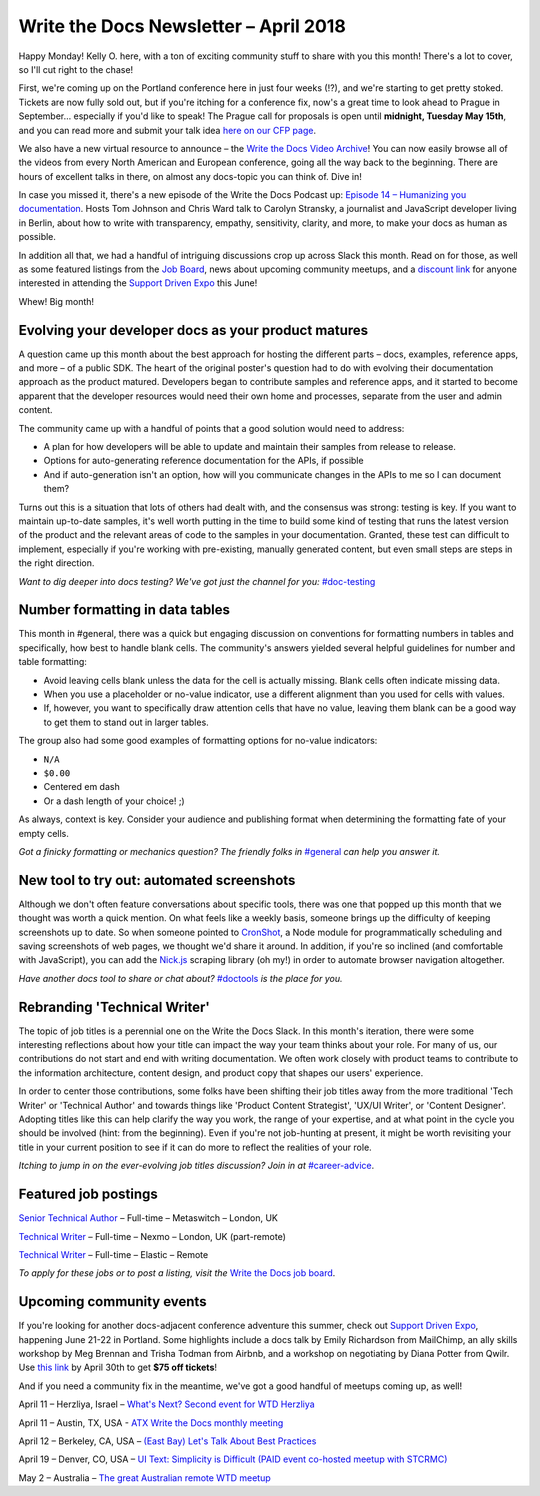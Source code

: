 .. post:: April 9, 2018
   :tags: newsletter


########################################
Write the Docs Newsletter – April 2018
########################################

Happy Monday! 
Kelly O. here, with a ton of exciting community stuff to share with you this month! 
There's a lot to cover, so I'll cut right to the chase!

First, we're coming up on the Portland conference here in just four weeks (!?), and we're starting to get pretty stoked. 
Tickets are now fully sold out, but if you're itching for a conference fix, now's a great time to look ahead to Prague in September... especially if you'd like to speak! 
The Prague call for proposals is open until **midnight, Tuesday May 15th**, and you can read more and submit your talk idea `here on our CFP page <http://www.writethedocs.org/conf/prague/2018/cfp/>`_.

We also have a new virtual resource to announce – the `Write the Docs Video Archive <http://www.writethedocs.org/videos/>`_! 
You can now easily browse all of the videos from every North American and European conference, going all the way back to the beginning. 
There are hours of excellent talks in there, on almost any docs-topic you can think of. 
Dive in!

In case you missed it, there's a new episode of the Write the Docs Podcast up: `Episode 14 – Humanizing you documentation <http://bit.ly/wtdpodcast_episode_14_humanizing_docs>`_. 
Hosts Tom Johnson and Chris Ward talk to Carolyn Stransky, a journalist and JavaScript developer living in Berlin, about how to write with transparency, empathy, sensitivity, clarity, and more, to make your docs as human as possible.

In addition all that, we had a handful of intriguing discussions crop up across Slack this month. 
Read on for those, as well as some featured listings from the `Job Board <http://jobs.writethedocs.org/>`_, news about upcoming community meetups, and a `discount link <https://ti.to/supportdriven/sd-expo-2018/discount/wtd>`_ for anyone interested in attending the `Support Driven Expo <https://www.supportdriven.com/expo/>`_ this June!

Whew! 
Big month!

----------------------------------------------------
Evolving your developer docs as your product matures
----------------------------------------------------

A question came up this month about the best approach for hosting the different parts – docs, examples, reference apps, and more – of a public SDK. 
The heart of the original poster's question had to do with evolving their documentation approach as the product matured. 
Developers began to contribute samples and reference apps, and it started to become apparent that the developer resources would need their own home and processes, separate from the user and admin content.

The community came up with a handful of points that a good solution would need to address:

* A plan for how developers will be able to update and maintain their samples from release to release.
* Options for auto-generating reference documentation for the APIs, if possible
* And if auto-generation isn't an option, how will you communicate changes in the APIs to me so I can document them?

Turns out this is a situation that lots of others had dealt with, and the consensus was strong: testing is key. 
If you want to maintain up-to-date samples, it's well worth putting in the time to build some kind of testing that runs the latest version of the product and the relevant areas of code to the samples in your documentation. 
Granted, these test can difficult to implement, especially if you're working with pre-existing, manually generated content, but even small steps are steps in the right direction.

*Want to dig deeper into docs testing? We've got just the channel for you:* `#doc-testing <https://writethedocs.slack.com/messages/doc-testing>`_

--------------------------------
Number formatting in data tables
--------------------------------

This month in #general, there was a quick but engaging discussion on conventions for formatting numbers in tables and specifically, how best to handle blank cells. 
The community's answers yielded several helpful guidelines for number and table formatting:

- Avoid leaving cells blank unless the data for the cell is actually missing. 
  Blank cells often indicate missing data.
- When you use a placeholder or no-value indicator, use a different alignment than you used for cells with values.
- If, however, you want to specifically draw attention cells that have no value, leaving them blank can be a good way to get them to stand out in larger tables.

The group also had some good examples of formatting options for no-value indicators:

- ``N/A``
- ``$0.00``
- Centered em dash
- Or a dash length of your choice! ;)

As always, context is key. 
Consider your audience and publishing format when determining the formatting fate of your empty cells.

*Got a finicky formatting or mechanics question? The friendly folks in* `#general <https://writethedocs.slack.com/messages/general>`_ *can help you answer it.*

------------------------------------------
New tool to try out: automated screenshots
------------------------------------------

Although we don't often feature conversations about specific tools, there was one that popped up this month that we thought was worth a quick mention. 
On what feels like a weekly basis, someone brings up the difficulty of keeping screenshots up to date. 
So when someone pointed to `CronShot <https://www.npmjs.com/package/cronshot>`_, a Node module for programmatically scheduling and saving screenshots of web pages, we thought we'd share it around. 
In addition, if you're so inclined (and comfortable with JavaScript), you can add the `Nick.js <https://www.npmjs.com/package/nickjs>`_ scraping library (oh my!) in order to automate browser navigation altogether.

*Have another docs tool to share or chat about?* `#doctools <https://writethedocs.slack.com/messages/doctools>`_ *is the place for you.*

-----------------------------
Rebranding 'Technical Writer'
-----------------------------

The topic of job titles is a perennial one on the Write the Docs Slack. 
In this month's iteration, there were some interesting reflections about how your title can impact the way your team thinks about your role. 
For many of us, our contributions do not start and end with writing documentation. 
We often work closely with product teams to contribute to the information architecture, content design, and product copy that shapes our users' experience.

In order to center those contributions, some folks have been shifting their job titles away from the more traditional 'Tech Writer' or 'Technical Author' and towards things like 'Product Content Strategist', 'UX/UI Writer', or 'Content Designer'. 
Adopting titles like this can help clarify the way you work, the range of your expertise, and at what point in the cycle you should be involved (hint: from the beginning). 
Even if you're not job-hunting at present, it might be worth revisiting your title in your current position to see if it can do more to reflect the realities of your role.

*Itching to jump in on the ever-evolving job titles discussion? Join in at* `#career-advice <https://writethedocs.slack.com/messages/career-advice>`_.

---------------------
Featured job postings
---------------------

`Senior Technical Author <https://jobs.writethedocs.org/job/58/senior-technical-author/>`_ – Full-time – Metaswitch – London, UK

`Technical Writer <https://jobs.writethedocs.org/job/52/technical-writer/>`_ – Full-time – Nexmo – London, UK (part-remote)

`Technical Writer <https://jobs.writethedocs.org/job/56/technical-writer/>`_ – Full-time – Elastic – Remote

*To apply for these jobs or to post a listing, visit the* `Write the Docs job board <https://jobs.writethedocs.org/>`_.

-------------------------
Upcoming community events
-------------------------

If you're looking for another docs-adjacent conference adventure this summer, check out `Support Driven Expo <https://www.supportdriven.com/expo/>`_, happening June 21-22 in Portland. 
Some highlights include a docs talk by Emily Richardson from MailChimp, an ally skills workshop by Meg Brennan and Trisha Todman from Airbnb, and a workshop on negotiating by Diana Potter from Qwilr. 
Use `this link <https://ti.to/supportdriven/sd-expo-2018/discount/wtd>`_ by April 30th to get **$75 off tickets**!

And if you need a community fix in the meantime, we've got a good handful of meetups coming up, as well!

April 11 – Herzliya, Israel – `What's Next? Second event for WTD Herzliya
<https://www.meetup.com/Write-The-Docs-Herzliya/events/248951748/>`_

April 11 – Austin, TX, USA - `ATX Write the Docs monthly meeting
<https://www.meetup.com/WriteTheDocs-ATX-Meetup/events/246590115/>`_

April 12 – Berkeley, CA, USA – `(East Bay) Let's Talk About Best Practices
<https://www.meetup.com/Write-the-Docs-SF/events/249423979/>`_

April 19 – Denver, CO, USA – `UI Text: Simplicity is Difficult (PAID event co-hosted meetup with STCRMC) <https://www.meetup.com/Write-the-Docs-Boulder-Denver/events/248316008/>`_

May 2 – Australia – `The great Australian remote WTD meetup
<https://www.meetup.com/Write-the-Docs-Australia/events/248727427/>`_

